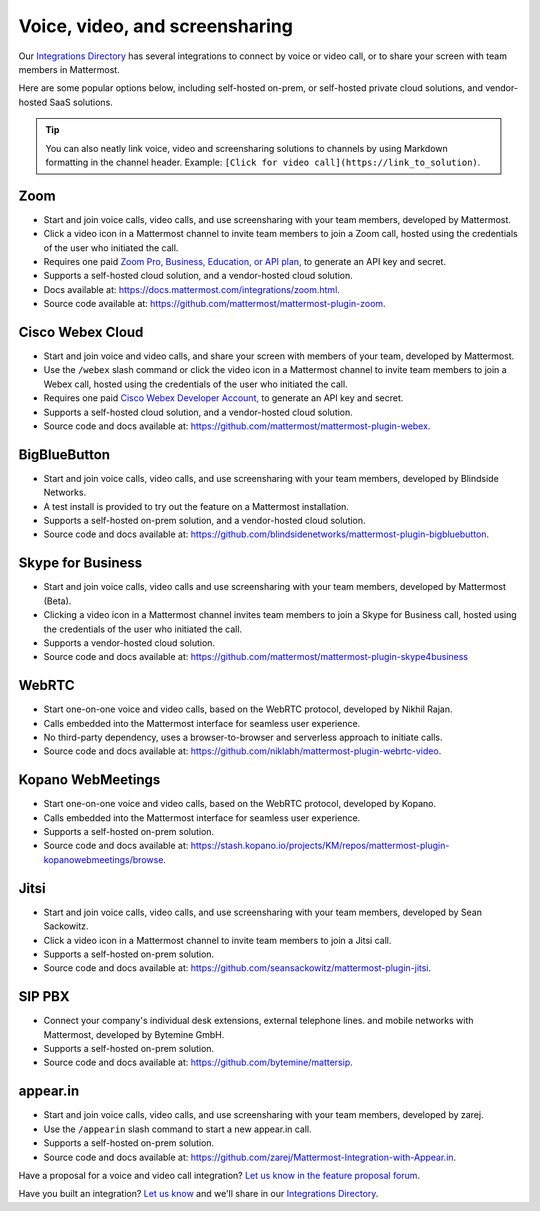 Voice, video, and screensharing
============================================

Our `Integrations Directory <https://integrations.mattermost.com>`_ has several integrations to connect by voice or video call, or to share your screen with team members in Mattermost.

Here are some popular options below, including self-hosted on-prem, or self-hosted private cloud solutions, and vendor-hosted SaaS solutions.

.. tip :: You can also neatly link voice, video and screensharing solutions to channels by using Markdown formatting in the channel header. Example: ``[Click for video call](https://link_to_solution)``.

Zoom
~~~~~~~~~~~~~~~~~~~~

- Start and join voice calls, video calls, and use screensharing with your team members, developed by Mattermost.
- Click a video icon in a Mattermost channel to invite team members to join a Zoom call, hosted using the credentials of the user who initiated the call.
- Requires one paid `Zoom Pro, Business, Education, or API plan, <https://zoom.us/pricing>`_ to generate an API key and secret.
- Supports a self-hosted cloud solution, and a vendor-hosted cloud solution.
- Docs available at: https://docs.mattermost.com/integrations/zoom.html.
- Source code available at: https://github.com/mattermost/mattermost-plugin-zoom.

Cisco Webex Cloud
~~~~~~~~~~~~~~~~~~~~

- Start and join voice and video calls, and share your screen with members of your team, developed by Mattermost.
- Use the ``/webex`` slash command or click the video icon in a Mattermost channel to invite team members to join a Webex call, hosted using the credentials of the user who initiated the call.
- Requires one paid `Cisco Webex Developer Account, <https://developer.webex.com/>`_ to generate an API key and secret.
- Supports a self-hosted cloud solution, and a vendor-hosted cloud solution.
- Source code and docs available at: https://github.com/mattermost/mattermost-plugin-webex.

BigBlueButton
~~~~~~~~~~~~~~~~~~~~

- Start and join voice calls, video calls, and use screensharing with your team members, developed by Blindside Networks.
- A test install is provided to try out the feature on a Mattermost installation.
- Supports a self-hosted on-prem solution, and a vendor-hosted cloud solution.
- Source code and docs available at: https://github.com/blindsidenetworks/mattermost-plugin-bigbluebutton.

Skype for Business
~~~~~~~~~~~~~~~~~~~~

- Start and join voice calls, video calls and use screensharing with your team members, developed by Mattermost (Beta).
- Clicking a video icon in a Mattermost channel invites team members to join a Skype for Business call, hosted using the credentials of the user who initiated the call.
- Supports a vendor-hosted cloud solution.
- Source code and docs available at: https://github.com/mattermost/mattermost-plugin-skype4business

WebRTC
~~~~~~~~~~~~~~~~~~~~

- Start one-on-one voice and video calls, based on the WebRTC protocol, developed by Nikhil Rajan.
- Calls embedded into the Mattermost interface for seamless user experience.
- No third-party dependency, uses a browser-to-browser and serverless approach to initiate calls.
- Source code and docs available at: https://github.com/niklabh/mattermost-plugin-webrtc-video.

Kopano WebMeetings
~~~~~~~~~~~~~~~~~~~~

- Start one-on-one voice and video calls, based on the WebRTC protocol, developed by Kopano.
- Calls embedded into the Mattermost interface for seamless user experience.
- Supports a self-hosted on-prem solution.
- Source code and docs available at: https://stash.kopano.io/projects/KM/repos/mattermost-plugin-kopanowebmeetings/browse.

Jitsi
~~~~~~~~~~~~~~~~~~~~

- Start and join voice calls, video calls, and use screensharing with your team members, developed by Sean Sackowitz.
- Click a video icon in a Mattermost channel to invite team members to join a Jitsi call.
- Supports a self-hosted on-prem solution.
- Source code and docs available at: https://github.com/seansackowitz/mattermost-plugin-jitsi.

SIP PBX
~~~~~~~~~~~~~~~~~~~~

- Connect your company's individual desk extensions, external telephone lines. and mobile networks with Mattermost, developed by Bytemine GmbH.
- Supports a self-hosted on-prem solution.
- Source code and docs available at: https://github.com/bytemine/mattersip.

appear.in
~~~~~~~~~~~~~~~~~~~~

- Start and join voice calls, video calls, and use screensharing with your team members, developed by zarej.
- Use the ``/appearin`` slash command to start a new appear.in call.
- Supports a self-hosted on-prem solution.
- Source code and docs available at: https://github.com/zarej/Mattermost-Integration-with-Appear.in.

Have a proposal for a voice and video call integration? `Let us know in the feature proposal forum <https://mattermost.uservoice.com/forums/306457-general?category_id=202591>`_.

Have you built an integration? `Let us know <https://integrations.mattermost.com/submit-an-integration/>`_ and we'll share in our `Integrations Directory <https://integrations.mattermost.com>`_.

